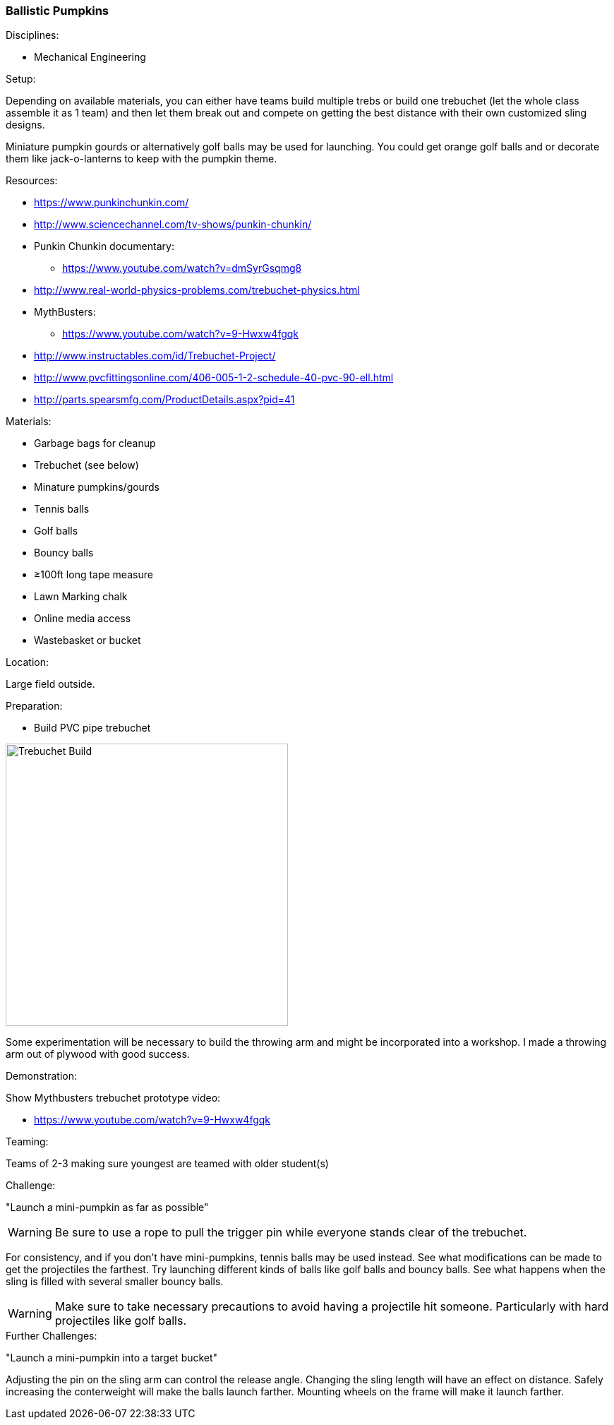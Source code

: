 === Ballistic Pumpkins
.Disciplines:
* Mechanical Engineering

.Setup:
Depending on available materials, you can either have teams build multiple
trebs or build one trebuchet (let the whole class assemble it as 1 team) and
then let them break out and compete on getting the best distance with their own
customized sling designs.

Miniature pumpkin gourds or alternatively golf balls may be used for
launching. You could get orange golf balls and or decorate them like
jack-o-lanterns to keep with the pumpkin theme.

.Resources:
* https://www.punkinchunkin.com/
* http://www.sciencechannel.com/tv-shows/punkin-chunkin/
* Punkin Chunkin documentary:
** https://www.youtube.com/watch?v=dmSyrGsqmg8
* http://www.real-world-physics-problems.com/trebuchet-physics.html
* MythBusters:
** https://www.youtube.com/watch?v=9-Hwxw4fgqk
* http://www.instructables.com/id/Trebuchet-Project/
* http://www.pvcfittingsonline.com/406-005-1-2-schedule-40-pvc-90-ell.html
* http://parts.spearsmfg.com/ProductDetails.aspx?pid=41

.Materials:
* Garbage bags for cleanup
* Trebuchet (see below)
* Minature pumpkins/gourds
* Tennis balls
* Golf balls
* Bouncy balls
* ≥100ft long tape measure
* Lawn Marking chalk
* Online media access
* Wastebasket or bucket

.Location:
Large field outside.

.Preparation:
* Build PVC pipe trebuchet

image::images/Trebuchet-Assem2.png["Trebuchet Build",width=400]

Some experimentation will be necessary to build the throwing arm and might
be incorporated into a workshop. I made a throwing arm out of plywood with
good success.

.Demonstration:

Show Mythbusters trebuchet prototype video:

* https://www.youtube.com/watch?v=9-Hwxw4fgqk

.Teaming:
Teams of 2-3 making sure youngest are teamed with older student(s)

.Challenge:
"Launch a mini-pumpkin as far as possible"

WARNING: Be sure to use a rope to pull the trigger pin while everyone stands clear of the trebuchet.

For consistency, and if you don't have mini-pumpkins, tennis balls may be used instead.
See what modifications can be made to get the projectiles the farthest.
Try launching different kinds of balls like golf balls and bouncy balls.
See what happens when the sling is filled with several smaller bouncy balls.

WARNING: Make sure to take necessary precautions to avoid having a projectile
hit someone. Particularly with hard projectiles like golf balls.

.Further Challenges:
"Launch a mini-pumpkin into a target bucket"

Adjusting the pin on the sling arm can control the release angle.
Changing the sling length will have an effect on distance.
Safely increasing the conterweight will make the balls launch farther.
Mounting wheels on the frame will make it launch farther.

// vim: set syntax=asciidoc:

